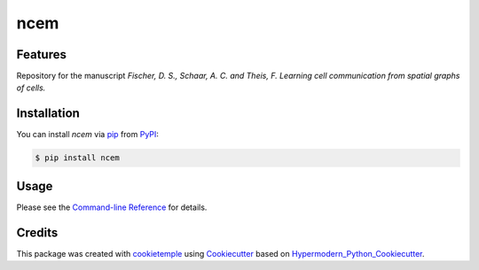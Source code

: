 ncem
===========================

|PyPI| |Python Version| |License| |Read the Docs| |Build| |Tests| |Codecov| |pre-commit| |Black|

.. |PyPI| image:: https://img.shields.io/pypi/v/ncem.svg
   :target: https://pypi.org/project/ncem/
   :alt: PyPI
.. |Python Version| image:: https://img.shields.io/pypi/pyversions/ncem
   :target: https://pypi.org/project/ncem
   :alt: Python Version
.. |License| image:: https://img.shields.io/github/license/theislab/ncem
   :target: https://opensource.org/licenses/BSD-3-Clause
   :alt: License
.. |Read the Docs| image:: https://img.shields.io/readthedocs/ncem/latest.svg?label=Read%20the%20Docs
   :target: https://ncem.readthedocs.io/
   :alt: Read the documentation at https://ncem.readthedocs.io/
.. |Build| image:: https://github.com/theislab/ncem/workflows/Build%20ncem%20Package/badge.svg
   :target: https://github.com/theislab/ncem/actions?workflow=Package
   :alt: Build Package Status
.. |Tests| image:: https://github.com/theislab/ncem/workflows/Run%20ncem%20Tests/badge.svg
   :target: https://github.com/theislab/ncem/actions?workflow=Tests
   :alt: Run Tests Status
.. |Codecov| image:: https://codecov.io/gh/theislab/ncem/branch/master/graph/badge.svg
   :target: https://codecov.io/gh/theislab/ncem
   :alt: Codecov
.. |pre-commit| image:: https://img.shields.io/badge/pre--commit-enabled-brightgreen?logo=pre-commit&logoColor=white
   :target: https://github.com/pre-commit/pre-commit
   :alt: pre-commit
.. |Black| image:: https://img.shields.io/badge/code%20style-black-000000.svg
   :target: https://github.com/psf/black
   :alt: Black


Features
--------

Repository for the manuscript *Fischer, D. S., Schaar, A. C. and Theis, F. Learning cell communication from spatial graphs of cells.*


Installation
------------

You can install *ncem* via pip_ from PyPI_:

.. code:: console

   $ pip install ncem


Usage
-----

Please see the `Command-line Reference <Usage_>`_ for details.


Credits
-------

This package was created with cookietemple_ using Cookiecutter_ based on Hypermodern_Python_Cookiecutter_.

.. _cookietemple: https://cookietemple.com
.. _Cookiecutter: https://github.com/audreyr/cookiecutter
.. _PyPI: https://pypi.org/
.. _Hypermodern_Python_Cookiecutter: https://github.com/cjolowicz/cookiecutter-hypermodern-python
.. _pip: https://pip.pypa.io/
.. _Usage: https://ncem.readthedocs.io/en/latest/usage.html
